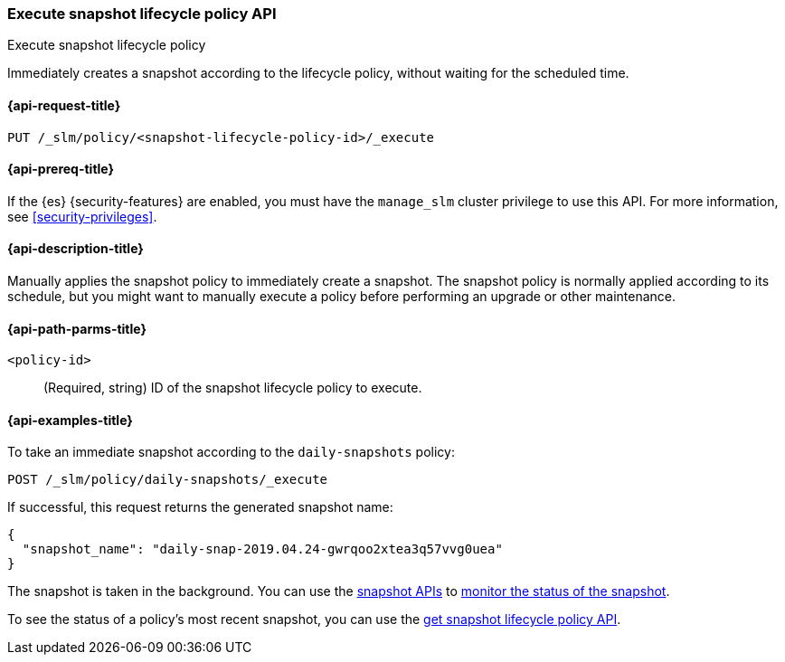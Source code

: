 [role="xpack"]
[[slm-api-execute-lifecycle]]
=== Execute snapshot lifecycle policy API
++++
<titleabbrev>Execute snapshot lifecycle policy</titleabbrev>
++++

Immediately creates a snapshot according to the lifecycle policy, 
without waiting for the scheduled time.

[[slm-api-execute-lifecycle-request]]
==== {api-request-title}

`PUT /_slm/policy/<snapshot-lifecycle-policy-id>/_execute`

[[slm-api-execute-lifecycle-prereqs]]
==== {api-prereq-title}

If the {es} {security-features} are enabled, you must have the `manage_slm`
cluster privilege to use this API. For more information, see
<<security-privileges>>.

[[slm-api-execute-lifecycle-desc]]
==== {api-description-title}

Manually applies the snapshot policy to immediately create a snapshot. 
The snapshot policy is normally applied according to its schedule,
but you might want to manually execute a policy before performing an upgrade
or other maintenance. 

[[slm-api-execute-lifecycle-path-params]]
==== {api-path-parms-title}

`<policy-id>`::
(Required, string)
ID of the snapshot lifecycle policy to execute.

[[slm-api-execute-lifecycle-example]]
==== {api-examples-title}

To take an immediate snapshot according to the `daily-snapshots` policy:

[source,console]
--------------------------------------------------
POST /_slm/policy/daily-snapshots/_execute
--------------------------------------------------
// TEST[skip:we can't easily handle snapshots from docs tests]

If successful, this request returns the generated snapshot name:

[source,console-result]
--------------------------------------------------
{
  "snapshot_name": "daily-snap-2019.04.24-gwrqoo2xtea3q57vvg0uea"
}
--------------------------------------------------
// TESTRESPONSE[skip:we can't handle snapshots from docs tests]

The snapshot is taken in the background. You can use the 
<<snapshot-lifecycle-management-api,snapshot APIs>> to 
<<snapshots-monitor-snapshot-restore,monitor the status of the snapshot>>.

To see the status of a policy's most recent snapshot, you can use the 
<<slm-api-get-policy,get snapshot lifecycle policy API>>.

